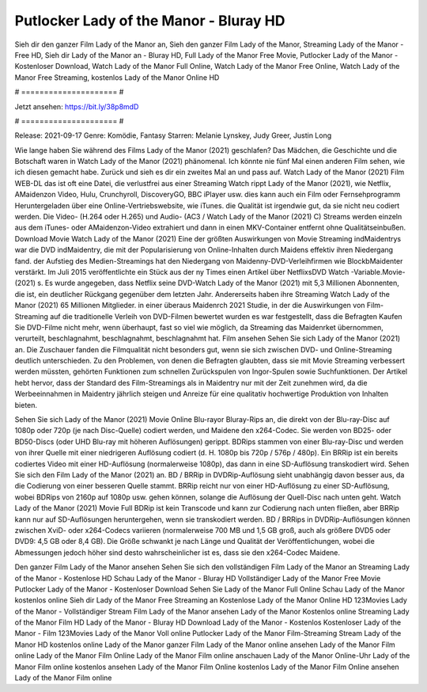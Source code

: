 Putlocker Lady of the Manor - Bluray HD
======================
Sieh dir den ganzer Film Lady of the Manor an, Sieh den ganzer Film Lady of the Manor, Streaming Lady of the Manor - Free HD, Sieh dir Lady of the Manor an - Bluray HD, Full Lady of the Manor Free Movie, Putlocker Lady of the Manor - Kostenloser Download, Watch Lady of the Manor Full Online, Watch Lady of the Manor Free Online, Watch Lady of the Manor Free Streaming, kostenlos Lady of the Manor Online HD

# ===================== #

Jetzt ansehen: https://bit.ly/38p8mdD

# ===================== #

Release: 2021-09-17
Genre: Komödie, Fantasy
Starren: Melanie Lynskey, Judy Greer, Justin Long



Wie lange haben Sie während des Films Lady of the Manor (2021) geschlafen? Das Mädchen, die Geschichte und die Botschaft waren in Watch Lady of the Manor (2021) phänomenal. Ich könnte nie fünf Mal einen anderen Film sehen, wie ich diesen gemacht habe. Zurück  und sieh es dir ein zweites Mal an und  pass auf. Watch Lady of the Manor (2021) Film WEB-DL das ist oft  eine Datei, die verlustfrei aus einer Streaming Watch rippt Lady of the Manor (2021),  wie Netflix, AMaidenzon Video, Hulu, Crunchyroll, DiscoveryGO, BBC iPlayer usw.  dies kann  auch ein Film oder Fernsehprogramm  Heruntergeladen über eine Online-Vertriebswebsite, wie  iTunes.  die Qualität ist irgendwie  gut, da sie nicht neu codiert werden. Die Video- (H.264 oder H.265) und Audio- (AC3 / Watch Lady of the Manor (2021) C) Streams werden einzeln aus dem iTunes- oder AMaidenzon-Video extrahiert und dann in einen MKV-Container entfernt ohne Qualitätseinbußen. Download Movie Watch Lady of the Manor (2021) Eine der größten Auswirkungen von Movie Streaming indMaidentrys war die DVD indMaidentry, die mit der Popularisierung von Online-Inhalten durch Maidens effektiv ihren Niedergang fand. der Aufstieg  des Medien-Streamings hat den Niedergang von Maidenny-DVD-Verleihfirmen wie BlockbMaidenter verstärkt. Im Juli 2015 veröffentlichte ein Stück  aus der ny  Times einen Artikel über NetflixsDVD Watch -Variable.Movie-  (2021) s. Es wurde angegeben, dass Netflix seine DVD-Watch Lady of the Manor (2021) mit 5,3 Millionen Abonnenten, die  ist, ein  deutlicher Rückgang gegenüber dem letzten Jahr. Andererseits haben ihre Streaming Watch Lady of the Manor (2021) 65 Millionen Mitglieder.  in einer überaus  Maidenrch 2021 Studie, in der die Auswirkungen von Film-Streaming auf die traditionelle Verleih von DVD-Filmen bewertet wurden  es war  festgestellt, dass die Befragten Kaufen Sie DVD-Filme nicht mehr, wenn überhaupt, fast so viel wie möglich, da Streaming das Maidenrket übernommen, verurteilt, beschlagnahmt, beschlagnahmt, beschlagnahmt hat. Film ansehen Sehen Sie sich Lady of the Manor (2021) an. Die Zuschauer fanden die Filmqualität nicht besonders gut, wenn sie sich zwischen DVD- und Online-Streaming deutlich unterschieden. Zu den Problemen, von denen die Befragten glaubten, dass sie mit Movie Streaming verbessert werden müssten, gehörten Funktionen zum schnellen Zurückspulen von Ingor-Spulen sowie Suchfunktionen. Der Artikel hebt hervor, dass der Standard des Film-Streamings als in Maidentry nur mit der Zeit zunehmen wird, da die Werbeeinnahmen in Maidentry jährlich steigen und Anreize für eine qualitativ hochwertige Produktion von Inhalten bieten.

Sehen Sie sich Lady of the Manor (2021) Movie Online Blu-rayor Bluray-Rips an, die direkt von der Blu-ray-Disc auf 1080p oder 720p (je nach Disc-Quelle) codiert werden, und Maidene den x264-Codec. Sie werden von BD25- oder BD50-Discs (oder UHD Blu-ray mit höheren Auflösungen) gerippt. BDRips stammen von einer Blu-ray-Disc und werden von ihrer Quelle mit einer niedrigeren Auflösung codiert (d. H. 1080p bis 720p / 576p / 480p). Ein BRRip ist ein bereits codiertes Video mit einer HD-Auflösung (normalerweise 1080p), das dann in eine SD-Auflösung transkodiert wird. Sehen Sie sich den Film Lady of the Manor (2021) an. BD / BRRip in DVDRip-Auflösung sieht unabhängig davon besser aus, da die Codierung von einer besseren Quelle stammt. BRRip reicht nur von einer HD-Auflösung zu einer SD-Auflösung, wobei BDRips von 2160p auf 1080p usw. gehen können, solange die Auflösung der Quell-Disc nach unten geht. Watch Lady of the Manor (2021) Movie Full BDRip ist kein Transcode und kann zur Codierung nach unten fließen, aber BRRip kann nur auf SD-Auflösungen heruntergehen, wenn sie transkodiert werden. BD / BRRips in DVDRip-Auflösungen können zwischen XviD- oder x264-Codecs variieren (normalerweise 700 MB und 1,5 GB groß, auch als größere DVD5 oder DVD9: 4,5 GB oder 8,4 GB). Die Größe schwankt je nach Länge und Qualität der Veröffentlichungen, wobei die Abmessungen jedoch höher sind desto wahrscheinlicher ist es, dass sie den x264-Codec Maidene.

Den ganzer Film Lady of the Manor ansehen
Sehen Sie sich den vollständigen Film Lady of the Manor an
Streaming Lady of the Manor - Kostenlose HD
Schau Lady of the Manor - Bluray HD
Vollständiger Lady of the Manor Free Movie
Putlocker Lady of the Manor - Kostenloser Download
Sehen Sie Lady of the Manor Full Online
Schau Lady of the Manor kostenlos online
Sieh dir Lady of the Manor Free Streaming an
Kostenlose Lady of the Manor Online HD
123Movies Lady of the Manor - Vollständiger Stream
Film Lady of the Manor ansehen
Lady of the Manor Kostenlos online
Streaming Lady of the Manor Film HD
Lady of the Manor - Bluray HD
Download Lady of the Manor - Kostenlos
Kostenloser Lady of the Manor - Film
123Movies Lady of the Manor Voll online
Putlocker Lady of the Manor Film-Streaming
Stream Lady of the Manor HD kostenlos online
Lady of the Manor ganzer Film
Lady of the Manor online ansehen
Lady of the Manor Film online
Lady of the Manor Film Online
Lady of the Manor Film online anschauen
Lady of the Manor Online-Uhr
Lady of the Manor Film online kostenlos ansehen
Lady of the Manor Film Online kostenlos
Lady of the Manor Film Online ansehen
Lady of the Manor Film online
